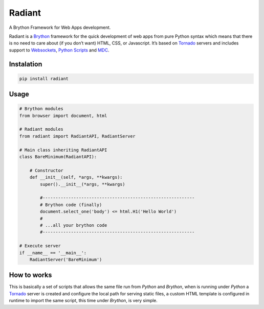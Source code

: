 Radiant
=======

A Brython Framework for Web Apps development.

|GitHub top language| |PyPI - License| |PyPI| |PyPI - Status| |PyPI -
Python Version| |GitHub last commit| |CodeFactor Grade| |Documentation
Status|

Radiant is a `Brython <https://brython.info/>`__ framework for the quick
development of web apps from pure Python syntax which means that there
is no need to care about (if you don’t want) HTML, CSS, or Javascript.
It’s based on `Tornado <https://www.tornadoweb.org/>`__ servers and
includes support to
`Websockets <notebooks/10-advance_usage.html#WebSockets>`__, `Python
Scripts <notebooks/10-advance_usage.html#Python-scripting>`__ and
`MDC <notebooks/99-mdc.html>`__.

.. |GitHub top language| image:: https://img.shields.io/github/languages/top/un-gcpds/radiant?
.. |PyPI - License| image:: https://img.shields.io/pypi/l/radiant?
.. |PyPI| image:: https://img.shields.io/pypi/v/radiant?
.. |PyPI - Status| image:: https://img.shields.io/pypi/status/radiant?
.. |PyPI - Python Version| image:: https://img.shields.io/pypi/pyversions/radiant?
.. |GitHub last commit| image:: https://img.shields.io/github/last-commit/un-gcpds/radiant?
.. |CodeFactor Grade| image:: https://img.shields.io/codefactor/grade/github/UN-GCPDS/radiant?
.. |Documentation Status| image:: https://readthedocs.org/projects/radiant/badge/?version=latest
   :target: https://radiant-framework.readthedocs.io/en/latest/?badge=latest

Instalation
-----------

.. code:: ipython3

    pip install radiant

Usage
-----

.. code:: ipython3

    # Brython modules
    from browser import document, html
    
    # Radiant modules
    from radiant import RadiantAPI, RadiantServer
    
    # Main class inheriting RadiantAPI
    class BareMinimum(RadiantAPI):
    
        # Constructor 
        def __init__(self, *args, **kwargs):
            super().__init__(*args, **kwargs)
        
            #-----------------------------------------------------------
            # Brython code (finally)
            document.select_one('body') <= html.H1('Hello World')
            #
            # ...all your brython code
            #-----------------------------------------------------------
    
    # Execute server
    if __name__ == '__main__':
        RadiantServer('BareMinimum')

How to works
------------

This is basically a set of scripts that allows the same file run from
*Python* and *Brython*, when is running under *Python* a
`Tornado <https://www.tornadoweb.org/>`__ server is created and
configure the local path for serving static files, a custom HTML
template is configured in runtime to import the same script, this time
under *Brython*, is very simple.
